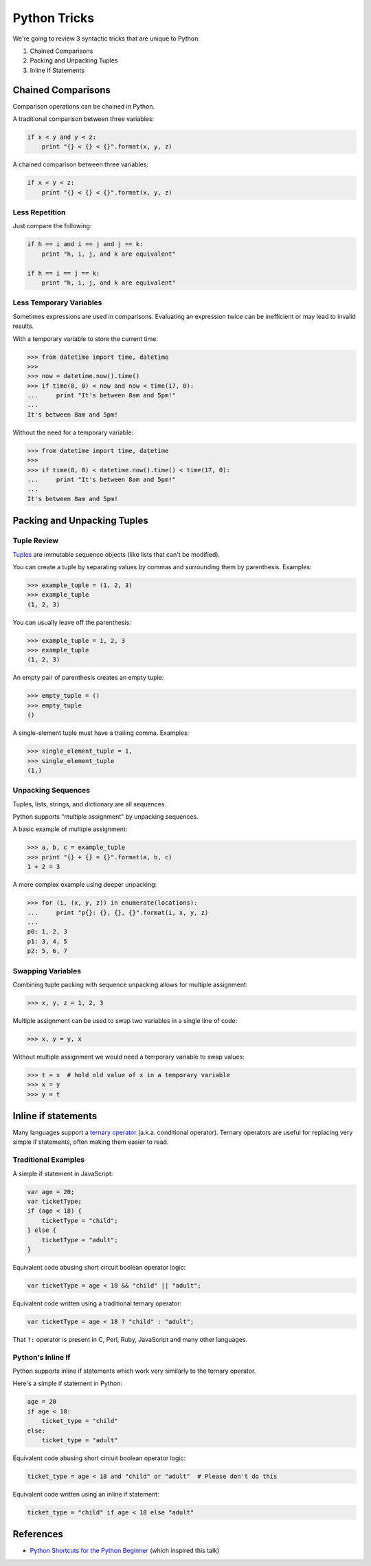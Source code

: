 Python Tricks
=============

We're going to review 3 syntactic tricks that are unique to Python:

1. Chained Comparisons
2. Packing and Unpacking Tuples
3. Inline If Statements


Chained Comparisons
-------------------

Comparison operations can be chained in Python.

A traditional comparison between three variables:

.. code-block:: python

    if x < y and y < z:
        print "{} < {} < {}".format(x, y, z)

A chained comparison between three variables:

.. code-block:: python

    if x < y < z:
        print "{} < {} < {}".format(x, y, z)

Less Repetition
~~~~~~~~~~~~~~~

Just compare the following:

.. code-block:: python

    if h == i and i == j and j == k:
        print "h, i, j, and k are equivalent"

    if h == i == j == k:
        print "h, i, j, and k are equivalent"

Less Temporary Variables
~~~~~~~~~~~~~~~~~~~~~~~~

Sometimes expressions are used in comparisons.  Evaluating an expression twice
can be inefficient or may lead to invalid results.

With a temporary variable to store the current time:

.. code-block:: pycon

    >>> from datetime import time, datetime
    >>>
    >>> now = datetime.now().time()
    >>> if time(8, 0) < now and now < time(17, 0):
    ...     print "It's between 8am and 5pm!"
    ...
    It's between 8am and 5pm!

Without the need for a temporary variable:

.. code-block:: pycon

    >>> from datetime import time, datetime
    >>>
    >>> if time(8, 0) < datetime.now().time() < time(17, 0):
    ...     print "It's between 8am and 5pm!"
    ...
    It's between 8am and 5pm!


Packing and Unpacking Tuples
----------------------------

Tuple Review
~~~~~~~~~~~~

`Tuples`_ are immutable sequence objects (like lists that can't be modified).

You can create a tuple by separating values by commas and surrounding them by parenthesis.  Examples:

.. code-block:: pycon

    >>> example_tuple = (1, 2, 3)
    >>> example_tuple
    (1, 2, 3)

You can usually leave off the parenthesis:

.. code-block:: pycon

    >>> example_tuple = 1, 2, 3
    >>> example_tuple
    (1, 2, 3)

An empty pair of parenthesis creates an empty tuple:

.. code-block:: pycon

    >>> empty_tuple = ()
    >>> empty_tuple
    ()

A single-element tuple must have a trailing comma.  Examples:

.. code-block:: pycon

    >>> single_element_tuple = 1,
    >>> single_element_tuple
    (1,)

Unpacking Sequences
~~~~~~~~~~~~~~~~~~~

Tuples, lists, strings, and dictionary are all sequences.

Python supports "multiple assignment" by unpacking sequences.

A basic example of multiple assignment:

.. code-block:: pycon

    >>> a, b, c = example_tuple
    >>> print "{} + {} = {}".format(a, b, c)
    1 + 2 = 3

A more complex example using deeper unpacking:

.. code-block:: pycon

    >>> for (i, (x, y, z)) in enumerate(locations):
    ...     print "p{}: {}, {}, {}".format(i, x, y, z)
    ...
    p0: 1, 2, 3
    p1: 3, 4, 5
    p2: 5, 6, 7

Swapping Variables
~~~~~~~~~~~~~~~~~~

Combining tuple packing with sequence unpacking allows for multiple assignment:

.. code-block:: pycon

    >>> x, y, z = 1, 2, 3

Multiple assignment can be used to swap two variables in a single line of code:

.. code-block:: pycon

    >>> x, y = y, x

Without multiple assignment we would need a temporary variable to swap values:

.. code-block:: pycon

    >>> t = x  # hold old value of x in a temporary variable
    >>> x = y
    >>> y = t


Inline if statements
--------------------

Many languages support a `ternary operator`_ (a.k.a. conditional operator).  Ternary operators are useful for replacing very simple if statements, often making them easier to read.

Traditional Examples
~~~~~~~~~~~~~~~~~~~~

A simple if statement in JavaScript:

.. code-block:: javascript

    var age = 20;
    var ticketType;
    if (age < 18) {
        ticketType = "child";
    } else {
        ticketType = "adult";
    }

Equivalent code abusing short circuit boolean operator logic:

.. code-block:: javascript

    var ticketType = age < 18 && "child" || "adult";

Equivalent code written using a traditional ternary operator:

.. code-block:: javascript

    var ticketType = age < 18 ? "child" : "adult";

That ``?:`` operator is present in C, Perl, Ruby, JavaScript and many other languages.

Python's Inline If
~~~~~~~~~~~~~~~~~~

Python supports inline if statements which work very similarly to the ternary operator.

Here's a simple if statement in Python:

.. code-block:: python

    age = 20
    if age < 18:
        ticket_type = "child"
    else:
        ticket_type = "adult"

Equivalent code abusing short circuit boolean operator logic:

.. code-block:: python

    ticket_type = age < 18 and "child" or "adult"  # Please don't do this

Equivalent code written using an inline if statement:

.. code-block:: python

    ticket_type = "child" if age < 18 else "adult"


References
----------

* `Python Shortcuts for the Python Beginner`_ (which inspired this talk)


.. _Python Shortcuts for the Python Beginner: http://maxburstein.com/blog/python-shortcuts-for-the-python-beginner/
.. _tuples: http://docs.python.org/2/library/functions.html#tuple
.. _ternary operator: https://en.wikipedia.org/wiki/%3F:
